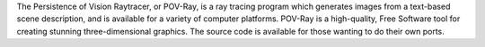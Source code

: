 The Persistence of Vision Raytracer, or POV-Ray, is a ray tracing program
which generates images from a text-based scene description, and is available for a variety
of computer platforms. POV-Ray is a high-quality, Free Software tool for creating stunning
three-dimensional graphics. The source code is available for those wanting to do their own ports.

